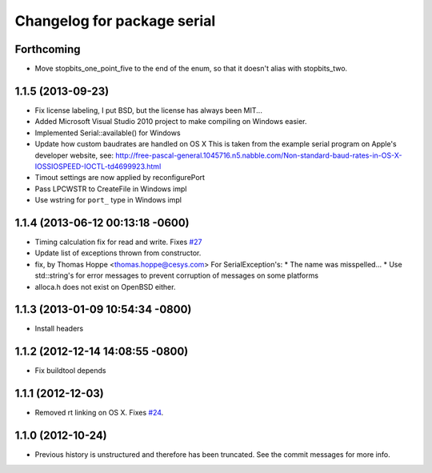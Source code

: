 ^^^^^^^^^^^^^^^^^^^^^^^^^^^^
Changelog for package serial
^^^^^^^^^^^^^^^^^^^^^^^^^^^^

Forthcoming
-----------
* Move stopbits_one_point_five to the end of the enum, so that it doesn't alias with stopbits_two.

1.1.5 (2013-09-23)
------------------
* Fix license labeling, I put BSD, but the license has always been MIT...
* Added Microsoft Visual Studio 2010 project to make compiling on Windows easier.
* Implemented Serial::available() for Windows
* Update how custom baudrates are handled on OS X
  This is taken from the example serial program on Apple's developer website, see:
  http://free-pascal-general.1045716.n5.nabble.com/Non-standard-baud-rates-in-OS-X-IOSSIOSPEED-IOCTL-td4699923.html
* Timout settings are now applied by reconfigurePort
* Pass LPCWSTR to CreateFile in Windows impl
* Use wstring for ``port_`` type in Windows impl

1.1.4 (2013-06-12 00:13:18 -0600)
---------------------------------
* Timing calculation fix for read and write.
  Fixes `#27 <https://github.com/wjwwood/serial/issues/27>`_
* Update list of exceptions thrown from constructor.
* fix, by Thomas Hoppe <thomas.hoppe@cesys.com>
  For SerialException's:
  * The name was misspelled...
  * Use std::string's for error messages to prevent corruption of messages on some platforms
* alloca.h does not exist on OpenBSD either.

1.1.3 (2013-01-09 10:54:34 -0800)
---------------------------------
* Install headers

1.1.2 (2012-12-14 14:08:55 -0800)
---------------------------------
* Fix buildtool depends

1.1.1 (2012-12-03)
------------------
* Removed rt linking on OS X. Fixes `#24 <https://github.com/wjwwood/serial/issues/24>`_.

1.1.0 (2012-10-24)
------------------
* Previous history is unstructured and therefore has been truncated. See the commit messages for more info.
